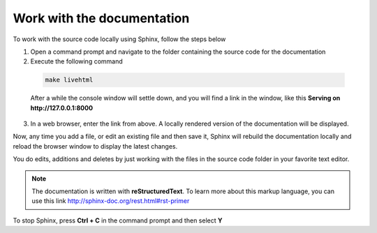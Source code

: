Work with the documentation
===========================

To work with the source code locally using Sphinx, follow the steps below 

1. Open a command prompt and navigate to the folder containing the source code for the documentation
2. Execute the following command
 
 .. code-block:: powershell
	
	    make livehtml

 After a while the console window will settle down, and you will find a link in the window, like this **Serving on http://127.0.0.1:8000**

3. In a web browser, enter the link from above. A locally rendered version of the documentation will be displayed.

Now, any time you add a file, or edit an existing file and then save it, Sphinx will rebuild the documentation locally and reload the browser window to display the latest changes.

You do edits, additions and deletes by just working with the files in the source code folder in your favorite text editor.

.. note:: The documentation is written with **reStructuredText**. To learn more about this markup language, you can use this link http://sphinx-doc.org/rest.html#rst-primer

To stop Sphinx, press **Ctrl + C** in the command prompt and then select **Y**